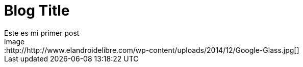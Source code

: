 = Blog Title
Este es mi primer post 
image::http://http://www.elandroidelibre.com/wp-content/uploads/2014/12/Google-Glass.jpg[]